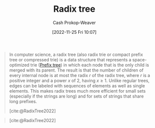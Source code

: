 :PROPERTIES:
:ID:       e00b9c0f-103f-4c55-8938-e777f58d04fb
:ROAM_ALIASES: "Radix trie" "Patricia tree"
:LAST_MODIFIED: [2023-10-16 Mon 00:29]
:END:
#+title: Radix tree
#+hugo_custom_front_matter: :slug "e00b9c0f-103f-4c55-8938-e777f58d04fb"
#+author: Cash Prokop-Weaver
#+date: [2022-11-25 Fri 10:07]
#+filetags: :concept:

#+begin_quote
In computer science, a radix tree (also radix trie or compact prefix tree or compressed trie) is a data structure that represents a space-optimized trie ([[id:5b235c79-d75b-4e4e-808a-b43f532b6226][Prefix tree]]) in which each node that is the only child is merged with its parent. The result is that the number of children of every internal node is at most the radix $r$ of the radix tree, where $r$ is a positive integer and a power $x$ of 2, having $x \geq 1$. Unlike regular trees, edges can be labeled with sequences of elements as well as single elements. This makes radix trees much more efficient for small sets (especially if the strings are long) and for sets of strings that share long prefixes.

[cite:@RadixTree2022]
#+end_quote

#+begin_quote

#+DOWNLOADED: https://upload.wikimedia.org/wikipedia/commons/thumb/a/ae/Patricia_trie.svg/700px-Patricia_trie.svg.png @ 2022-11-25 10:11:46
[[file:2022-11-25_10-11-46_700px-Patricia_trie.svg.png]]

[cite:@RadixTree2022]
#+end_quote


* Flashcards :noexport:
** Describe :fc:
:PROPERTIES:
:CREATED: [2022-11-25 Fri 10:14]
:FC_CREATED: 2022-11-25T18:15:25Z
:FC_TYPE:  double
:ID:       46b515b4-7b46-4a2e-b1b0-593aea0224a3
:END:
:REVIEW_DATA:
| position | ease | box | interval | due                  |
|----------+------+-----+----------+----------------------|
| front    | 1.90 |   7 |    69.58 | 2023-12-18T20:54:30Z |
| back     | 2.20 |   8 |   352.98 | 2024-10-03T07:05:08Z |
:END:

[[id:e00b9c0f-103f-4c55-8938-e777f58d04fb][Radix tree]]

*** Back
A space-optimized [[id:5b235c79-d75b-4e4e-808a-b43f532b6226][Prefix tree]] who's edges can be labeled with sequences of elements -- not just single elements.
*** Source
[cite:@RadixTree2022]
** [[id:e00b9c0f-103f-4c55-8938-e777f58d04fb][Radix tree]] nodes have {{$x$ children where $x \mod 2 = 0$}{number of children}@0} :fc:
:PROPERTIES:
:CREATED: [2022-11-25 Fri 10:15]
:FC_CREATED: 2022-11-25T18:16:40Z
:FC_TYPE:  cloze
:ID:       cf0a4508-7b30-4ca7-8ba4-6761e675ed15
:FC_CLOZE_MAX: 0
:FC_CLOZE_TYPE: deletion
:END:
:REVIEW_DATA:
| position | ease | box | interval | due                  |
|----------+------+-----+----------+----------------------|
|        0 | 1.90 |   8 |   232.12 | 2024-05-31T00:09:06Z |
:END:

*** Source
[cite:@RadixTree2022]
** {{Only-children}@2} are {{merged with their parents}@0} in {{[[id:e00b9c0f-103f-4c55-8938-e777f58d04fb][Radix trees]]}@1} :fc:
:PROPERTIES:
:CREATED: [2022-11-25 Fri 10:18]
:FC_CREATED: 2022-11-25T18:18:59Z
:FC_TYPE:  cloze
:ID:       220a5727-8934-40e9-b949-82c909265c3f
:FC_CLOZE_MAX: 2
:FC_CLOZE_TYPE: deletion
:END:
:REVIEW_DATA:
| position | ease | box | interval | due                  |
|----------+------+-----+----------+----------------------|
|        2 | 2.80 |   7 |   304.57 | 2024-04-16T03:41:16Z |
|        0 | 2.50 |   7 |   223.23 | 2023-12-23T20:12:40Z |
|        1 | 2.65 |   7 |   311.19 | 2024-05-30T08:27:26Z |
:END:

*** Source
[cite:@RadixTree2022]
** [[id:e00b9c0f-103f-4c55-8938-e777f58d04fb][Radix tree]] edges are {{multiple characters}{length}@0} long. :fc:
:PROPERTIES:
:CREATED: [2022-11-25 Fri 10:21]
:FC_CREATED: 2022-11-25T18:22:24Z
:FC_TYPE:  cloze
:ID:       d5d7fc38-3324-494c-a3fd-e80b7a7c1606
:FC_CLOZE_MAX: 1
:FC_CLOZE_TYPE: deletion
:END:
:REVIEW_DATA:
| position | ease | box | interval | due                  |
|----------+------+-----+----------+----------------------|
|        0 | 2.20 |   8 |   370.84 | 2024-10-11T03:46:27Z |
:END:

*** Source
[cite:@RadixTree2022]
#+print_bibliography: